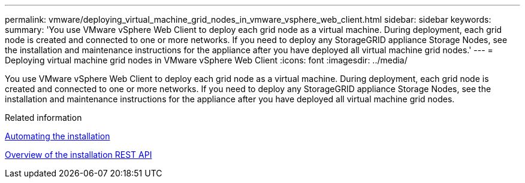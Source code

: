 ---
permalink: vmware/deploying_virtual_machine_grid_nodes_in_vmware_vsphere_web_client.html
sidebar: sidebar
keywords: 
summary: 'You use VMware vSphere Web Client to deploy each grid node as a virtual machine. During deployment, each grid node is created and connected to one or more networks. If you need to deploy any StorageGRID appliance Storage Nodes, see the installation and maintenance instructions for the appliance after you have deployed all virtual machine grid nodes.'
---
= Deploying virtual machine grid nodes in VMware vSphere Web Client
:icons: font
:imagesdir: ../media/

[.lead]
You use VMware vSphere Web Client to deploy each grid node as a virtual machine. During deployment, each grid node is created and connected to one or more networks. If you need to deploy any StorageGRID appliance Storage Nodes, see the installation and maintenance instructions for the appliance after you have deployed all virtual machine grid nodes.

.Related information

xref:automating_installation.adoc[Automating the installation]

xref:overview_of_installation_rest_api.adoc[Overview of the installation REST API]

